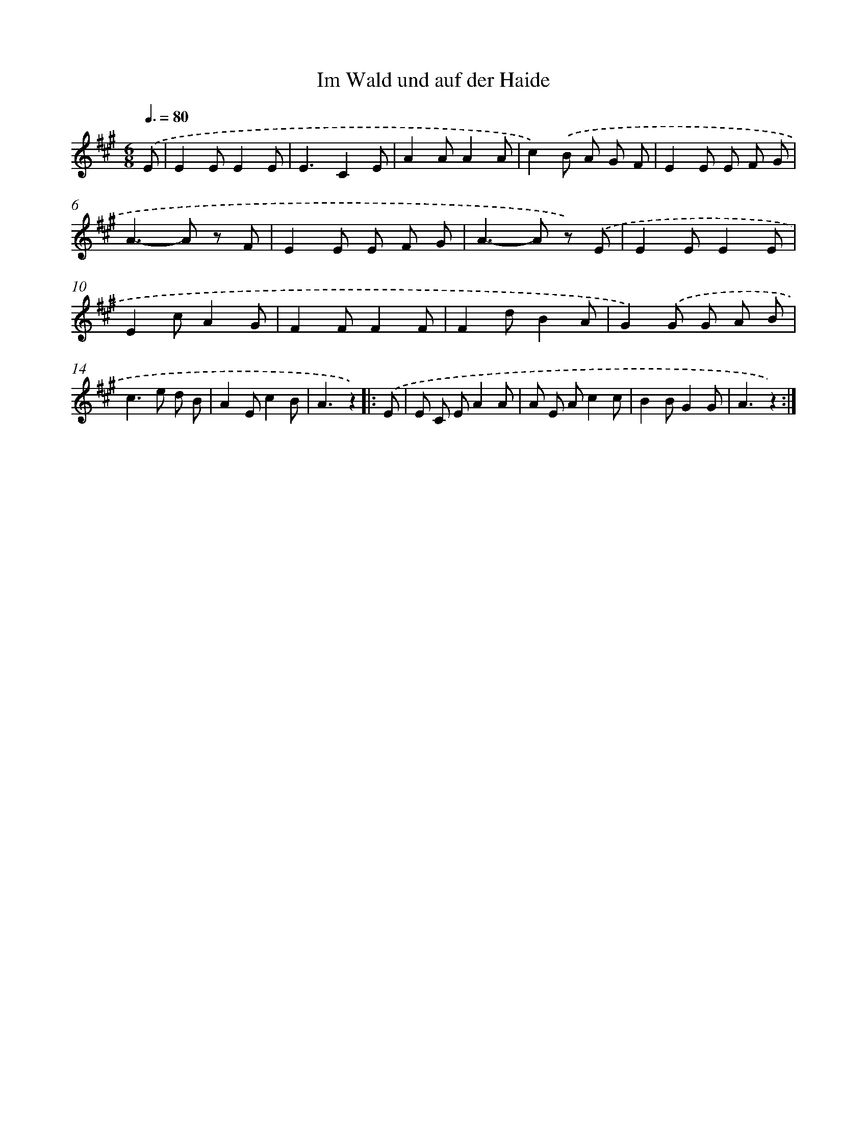 X: 15304
T: Im Wald und auf der Haide
%%abc-version 2.0
%%abcx-abcm2ps-target-version 5.9.1 (29 Sep 2008)
%%abc-creator hum2abc beta
%%abcx-conversion-date 2018/11/01 14:37:52
%%humdrum-veritas 3364293067
%%humdrum-veritas-data 3666236903
%%continueall 1
%%barnumbers 0
L: 1/8
M: 6/8
Q: 3/8=80
K: A clef=treble
.('E [I:setbarnb 1]|
E2EE2E |
E3C2E |
A2AA2A |
c2).('B A G F |
E2E E F G |
A2>-A2 z F |
E2E E F G |
A2>-A2 z) .('E |
E2EE2E |
E2cA2G |
F2FF2F |
F2dB2A |
G2).('G G A B |
c2>e2 d B |
A2Ec2B |
A3z2) ]|:
.('E [I:setbarnb 17]|
E C EA2A |
A E Ac2c |
B2BG2G |
A3z2) :|]
